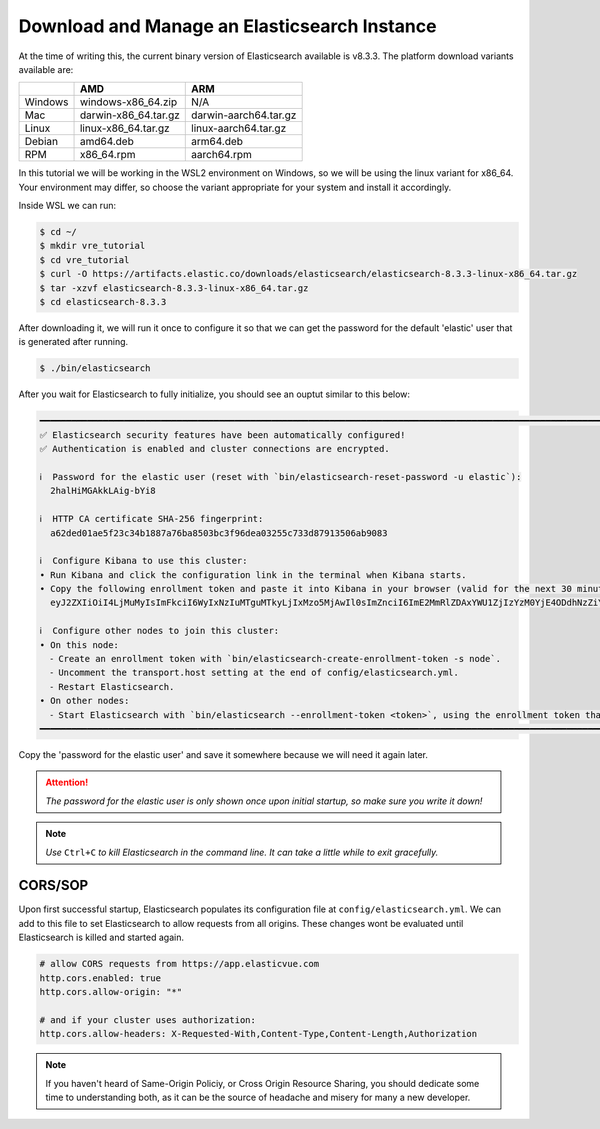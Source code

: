 
.. only:: CustomNav

   `<- Go Back.`__

.. _Back: ../development.html

__ Back_

Download and Manage an Elasticsearch Instance
~~~~~~~~~~~~~~~~~~~~~~~~~~~~~~~~~~~~~~~~~~~~~

At the time of writing this, the current binary version of Elasticsearch
available is v8.3.3. The platform download variants available are:

.. raw:: html

   <center>

======= ==================== =====================
\       AMD                  ARM
======= ==================== =====================
Windows windows-x86_64.zip   N/A
Mac     darwin-x86_64.tar.gz darwin-aarch64.tar.gz
Linux   linux-x86_64.tar.gz  linux-aarch64.tar.gz
Debian  amd64.deb            arm64.deb
RPM     x86_64.rpm           aarch64.rpm
======= ==================== =====================

.. raw:: html

   </center>

In this tutorial we will be working in the WSL2 environment on Windows,
so we will be using the linux variant for x86_64. Your environment may
differ, so choose the variant appropriate for your system and install it
accordingly.

Inside WSL we can run:

.. code:: bash

   $ cd ~/
   $ mkdir vre_tutorial
   $ cd vre_tutorial
   $ curl -O https://artifacts.elastic.co/downloads/elasticsearch/elasticsearch-8.3.3-linux-x86_64.tar.gz
   $ tar -xzvf elasticsearch-8.3.3-linux-x86_64.tar.gz
   $ cd elasticsearch-8.3.3

After downloading it, we will run it once to configure it so that we can
get the password for the default 'elastic' user that is generated after
running.

.. code:: bash

   $ ./bin/elasticsearch

After you wait for Elasticsearch to fully initialize, you should see an
ouptut similar to this below:

.. code:: bash

   ━━━━━━━━━━━━━━━━━━━━━━━━━━━━━━━━━━━━━━━━━━━━━━━━━━━━━━━━━━━━━━━━━━━━━━━━━━━━━━━━━━━━━━━━━━━━━━━━━━━━━━━━━━━━━━━━━━━━━━━━━━━━━━━━━━━━━━━━━
   ✅ Elasticsearch security features have been automatically configured!
   ✅ Authentication is enabled and cluster connections are encrypted.

   ℹ️  Password for the elastic user (reset with `bin/elasticsearch-reset-password -u elastic`):
     2halHiMGAkkLAig-bYi8

   ℹ️  HTTP CA certificate SHA-256 fingerprint:
     a62ded01ae5f23c34b1887a76ba8503bc3f96dea03255c733d87913506ab9083

   ℹ️  Configure Kibana to use this cluster:
   • Run Kibana and click the configuration link in the terminal when Kibana starts.
   • Copy the following enrollment token and paste it into Kibana in your browser (valid for the next 30 minutes):
     eyJ2ZXIiOiI4LjMuMyIsImFkciI6WyIxNzIuMTguMTkyLjIxMzo5MjAwIl0sImZnciI6ImE2MmRlZDAxYWU1ZjIzYzM0YjE4ODdhNzZiYTg1MDNiYzNmOTZkZWEwMzI1NWM3MzNkODc5MTM1MDZhYjkwODMiLCJrZXkiOiJHa1h1ZzRJQmp6a1JkU0pHbGdKcDpCRTlkdy11YVNCT2NaMFdYQnRLTlV3In0=

   ℹ️  Configure other nodes to join this cluster:
   • On this node:
     ⁃ Create an enrollment token with `bin/elasticsearch-create-enrollment-token -s node`.
     ⁃ Uncomment the transport.host setting at the end of config/elasticsearch.yml.
     ⁃ Restart Elasticsearch.
   • On other nodes:
     ⁃ Start Elasticsearch with `bin/elasticsearch --enrollment-token <token>`, using the enrollment token that you generated.
   ━━━━━━━━━━━━━━━━━━━━━━━━━━━━━━━━━━━━━━━━━━━━━━━━━━━━━━━━━━━━━━━━━━━━━━━━━━━━━━━━━━━━━━━━━━━━━━━━━━━━━━━━━━━━━━━━━━━━━━━━━━━━━━━━━━━━━━━━━

Copy the 'password for the elastic user' and save it somewhere because
we will need it again later.

.. ATTENTION::

   *The password for the elastic user is only shown once upon initial startup, so make sure you write it down!*

.. NOTE::

   *Use* ``Ctrl+C`` *to kill Elasticsearch in the command line. It can take a little while
   to exit gracefully.*

CORS/SOP
^^^^^^^^

Upon first successful startup, Elasticsearch populates its configuration file at 
``config/elasticsearch.yml``. We can add to this file to set Elasticsearch to 
allow requests from all origins. These changes wont be evaluated until Elasticsearch
is killed and started again.

.. code:: python

   # allow CORS requests from https://app.elasticvue.com
   http.cors.enabled: true
   http.cors.allow-origin: "*"

   # and if your cluster uses authorization:
   http.cors.allow-headers: X-Requested-With,Content-Type,Content-Length,Authorization

.. NOTE:: 

   If you haven't heard of Same-Origin Policiy, or Cross Origin Resource Sharing,
   you should dedicate some time to understanding both, as it can be the source
   of headache and misery for many a new developer.

.. raw:: html

   <center>

.. only:: CustomNav

   `On to creating the backend ->`__

.. _Next: ./create-backend.html

__ Next_

.. raw:: html

   <center>
